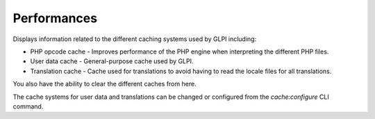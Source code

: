 Performances
============

Displays information related to the different caching systems used by GLPI including:

- PHP opcode cache - Improves performance of the PHP engine when interpreting the different PHP files.
- User data cache - General-purpose cache used by GLPI.
- Translation cache - Cache used for translations to avoid having to read the locale files for all translations.

You also have the ability to clear the different caches from here.

The cache systems for user data and translations can be changed or configured from the `cache:configure` CLI command.